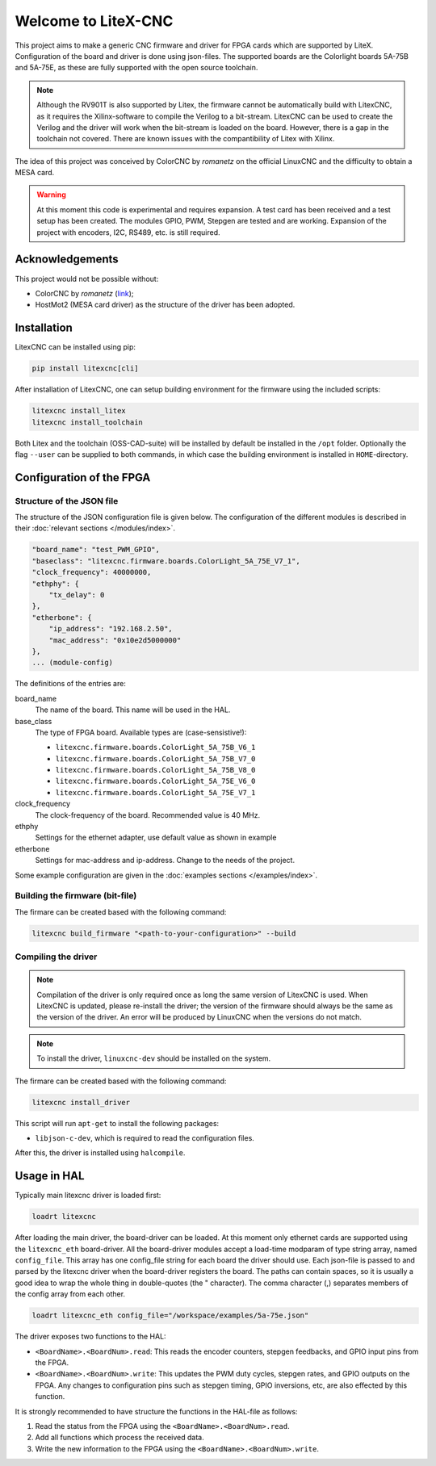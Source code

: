 ====================
Welcome to LiteX-CNC
====================

This project aims to make a generic CNC firmware and driver for FPGA cards which are supported by LiteX.
Configuration of the board and driver is done using json-files. The supported boards are the Colorlight
boards 5A-75B and 5A-75E, as these are fully supported with the open source toolchain.

.. note::
    Although the RV901T is also supported by Litex, the firmware cannot be automatically build with
    LitexCNC, as it requires the Xilinx-software to compile the Verilog to a bit-stream. LitexCNC can
    be used to create the Verilog and the driver will work when the bit-stream is loaded on the board.
    However, there is a gap in the toolchain not covered. There are known issues with the compantibility
    of Litex with Xilinx.

The idea of this project was conceived by ColorCNC by *romanetz* on the official LinuxCNC and the difficulty
to obtain a MESA card.

.. warning::
    At this moment this code is experimental and requires expansion. A test card has been received and a 
    test setup has been created. The modules GPIO, PWM, Stepgen are tested and are working. Expansion of
    the project with encoders, I2C, RS489, etc. is still required.

Acknowledgements
================

This project would not be possible without:

* ColorCNC by *romanetz* (`link <https://forum.linuxcnc.org/27-driver-boards/44422-colorcnc?start=0>`_);
* HostMot2 (MESA card driver) as the structure of the driver has been adopted.

Installation
============

LitexCNC can be installed using pip:

.. code-block:: shell

    pip install litexcnc[cli]


After installation of LitexCNC, one can setup building environment for the firmware using the included
scripts:

.. code-block:: shell

    litexcnc install_litex
    litexcnc install_toolchain


Both Litex and the toolchain (OSS-CAD-suite) will be installed by default be installed in the ``/opt``
folder. Optionally the flag ``--user`` can be supplied to both commands, in which case the building
environment is installed in ``HOME``-directory.

Configuration of the FPGA
=========================

Structure of the JSON file
--------------------------

The structure of the JSON configuration file is given below. The configuration of the different modules
is described in their :doc:`relevant sections </modules/index>`.

.. code-block:: json

    "board_name": "test_PWM_GPIO",
    "baseclass": "litexcnc.firmware.boards.ColorLight_5A_75E_V7_1",
    "clock_frequency": 40000000,
    "ethphy": {
        "tx_delay": 0
    },
    "etherbone": {
        "ip_address": "192.168.2.50",
        "mac_address": "0x10e2d5000000"
    },
    ... (module-config)

The definitions of the entries are:

board_name
    The name of the board. This name will be used in the HAL.
base_class
    The type of FPGA board. Available types are (case-sensistive!):
    
    * ``litexcnc.firmware.boards.ColorLight_5A_75B_V6_1`` 
    * ``litexcnc.firmware.boards.ColorLight_5A_75B_V7_0`` 
    * ``litexcnc.firmware.boards.ColorLight_5A_75B_V8_0`` 
    * ``litexcnc.firmware.boards.ColorLight_5A_75E_V6_0`` 
    * ``litexcnc.firmware.boards.ColorLight_5A_75E_V7_1`` 

clock_frequency
    The clock-frequency of the board. Recommended value is 40 MHz.
ethphy
    Settings for the ethernet adapter, use default value as shown in example
etherbone
    Settings for mac-address and ip-address. Change to the needs of the project.

Some example configuration are given in the :doc:`examples sections </examples/index>`.


Building the firmware (bit-file)
--------------------------------

The firmare can be created based with the following command:

.. code-block:: shell

    litexcnc build_firmware "<path-to-your-configuration>" --build 


Compiling the driver
--------------------

.. note::
    Compilation of the driver is only required once as long the same version of LitexCNC is used. When 
    LitexCNC is updated, please re-install the driver; the version of the firmware should always be the 
    same as the version of the driver.  An error will be produced by LinuxCNC when the versions do not
    match.

.. note::
    To install the driver, ``linuxcnc-dev`` should be installed on the system. 

The firmare can be created based with the following command:

.. code-block:: shell

    litexcnc install_driver

This script will run ``apt-get`` to install the following packages:

- ``libjson-c-dev``, which is required to read the configuration files. 

After this, the driver is installed using ``halcompile``.

Usage in HAL
============
Typically main litexcnc driver is loaded first:

.. code-block::

    loadrt litexcnc

After loading the main driver, the board-driver can be loaded. At this moment only ethernet cards 
are supported using the ``litexcnc_eth`` board-driver. All the board-driver modules accept a load-time 
modparam of type string array, named ``config_file``. This array has one config_file string for each 
board the driver should use. Each json-file is passed to and parsed by the litexcnc driver when the 
board-driver registers the board. The paths can contain spaces, so it is usually a good idea to wrap 
the whole thing in double-quotes (the " character). The comma character (,) separates members of the 
config array from each other.

.. code-block:: shell

    loadrt litexcnc_eth config_file="/workspace/examples/5a-75e.json"

The driver exposes two functions to the HAL:

* ``<BoardName>.<BoardNum>.read``: This reads the encoder counters, stepgen feedbacks, and GPIO input
  pins from the FPGA.
* ``<BoardName>.<BoardNum>.write``: This updates the PWM duty cycles, stepgen rates, and GPIO outputs
  on the FPGA. Any changes to configuration pins such as stepgen timing, GPIO inversions, etc, are also
  effected by this function. 

It is strongly recommended to have structure the functions in the HAL-file as follows:

#. Read the status from the FPGA using the ``<BoardName>.<BoardNum>.read``.
#. Add all functions which process the received data.
#. Write the new information to the FPGA using the ``<BoardName>.<BoardNum>.write``.

